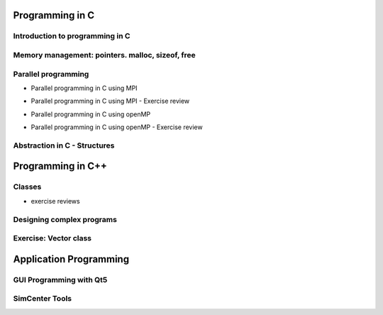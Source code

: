 
Programming in C
============

Introduction to programming in C
---------

.. raw:: html

   <p><iframe width="560" height="315" src="https://www.youtube.com/embed/67tcA-4HwUQ" frameborder="0" allow="accelerometer; autoplay; encrypted-media; gyroscope; picture-in-picture" allowfullscreen></iframe></p>


Memory management: pointers. malloc, sizeof, free
---------

.. raw:: html

   <p><iframe width="560" height="315" src="https://www.youtube.com/embed/wb7JRsfV-7k" frameborder="0" allow="accelerometer; autoplay; encrypted-media; gyroscope; picture-in-picture" allowfullscreen></iframe></p>


Parallel programming
---------

* Parallel programming in C using MPI

.. raw:: html

       <p><iframe width="560" height="315" src="https://www.youtube.com/embed/28YeoITLVE0" frameborder="0" allow="accelerometer; autoplay; encrypted-media; gyroscope; picture-in-picture" allowfullscreen></iframe></p>


* Parallel programming in C using MPI - Exercise review

.. raw:: html

       <p><iframe width="560" height="315" src="https://www.youtube.com/embed/xyba7JT0Ekc" frameborder="0" allow="accelerometer; autoplay; encrypted-media; gyroscope; picture-in-picture" allowfullscreen></iframe></p>


* Parallel programming in C using openMP

.. raw:: html

       <p><iframe width="560" height="315" src="https://www.youtube.com/embed/2Ov9jqN52Q8" frameborder="0" allow="accelerometer; autoplay; encrypted-media; gyroscope; picture-in-picture" allowfullscreen></iframe></p>


* Parallel programming in C using openMP - Exercise review

.. raw:: html

       <p><iframe width="560" height="315" src="https://www.youtube.com/embed/YbVV44D4wrA" frameborder="0" allow="accelerometer; autoplay; encrypted-media; gyroscope; picture-in-picture" allowfullscreen></iframe></p>


Abstraction in C - Structures
----------------------------

.. raw:: html

       <p><iframe width="560" height="315" src="https://www.youtube.com/embed/SiIJBL9lXt0" frameborder="0" allow="accelerometer; autoplay; encrypted-media; gyroscope; picture-in-picture" allowfullscreen></iframe></p>




Programming in C++
============

Classes
---------

.. raw:: html

       <p><iframe width="560" height="315" src="https://www.youtube.com/embed/3GjRFoiKV2M" frameborder="0" allow="accelerometer; autoplay; encrypted-media; gyroscope; picture-in-picture" allowfullscreen></iframe></p>

* exercise reviews

.. raw:: html

       <p><iframe width="560" height="315" src="https://www.youtube.com/embed/XotVCTZT-mk" frameborder="0" allow="accelerometer; autoplay; encrypted-media; gyroscope; picture-in-picture" allowfullscreen></iframe></p>

Designing complex programs
----------

.. raw:: html

       <p><iframe width="560" height="315" src="https://www.youtube.com/embed/3-wBwsn7wpQ" frameborder="0" allow="accelerometer; autoplay; encrypted-media; gyroscope; picture-in-picture" allowfullscreen></iframe></p>

Exercise: Vector class
-------------

.. raw:: html

       <p><iframe width="560" height="315" src="https://www.youtube.com/embed/UJ8szTkfeNs" frameborder="0" allow="accelerometer; autoplay; encrypted-media; gyroscope; picture-in-picture" allowfullscreen></iframe></p>


Application Programming
===========

GUI Programming with Qt5
--------------------

.. raw:: html

       <p><iframe width="560" height="315" src="https://www.youtube.com/embed/QR94VsXgTmc" frameborder="0" allow="accelerometer; autoplay; encrypted-media; gyroscope; picture-in-picture" allowfullscreen></iframe></p>



SimCenter Tools
-----------

.. raw:: html

       <p><iframe width="560" height="315" src="https://www.youtube.com/embed/eOduZATiw6E" frameborder="0" allow="accelerometer; autoplay; encrypted-media; gyroscope; picture-in-picture" allowfullscreen></iframe></p>


